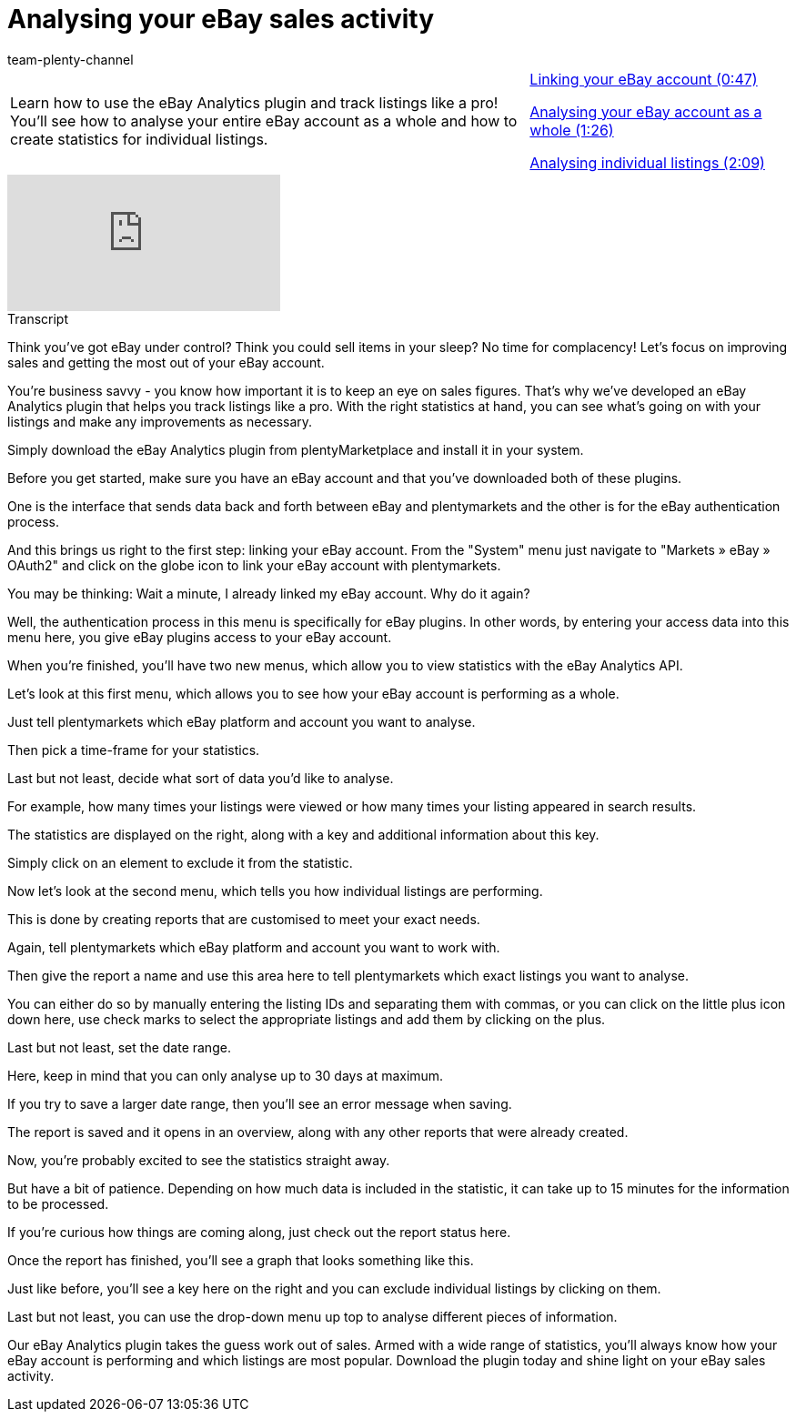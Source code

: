 = Analysing your eBay sales activity
:lang: en
:position: 10010
:url: videos/ebay/plugins/sales-activity
:id: PJOGFMY
:author: team-plenty-channel

//tag::introduction[]
[cols="2, 1" grid=none]
|===
|Learn how to use the eBay Analytics plugin and track listings like a pro! You'll see how to analyse your entire eBay account as a whole and how to create statistics for individual listings.
|xref:videos:sales-activity-link-account.adoc#video[Linking your eBay account (0:47)]

xref:videos:sales-activity-analyse-account.adoc#video[Analysing your eBay account as a whole (1:26)]

xref:videos:sales-activity-analyse-listings.adoc#video[Analysing individual listings (2:09)]

|===
//end::introduction[]

video::240826205[vimeo]

// tag::transcript[]
[.collapseBox]
.Transcript
--
Think you've got eBay under control? Think you could sell items in your sleep? No time for complacency! Let's focus on improving sales and getting the most out of your eBay account.

You're business savvy - you know how important it is to keep an eye on sales figures. That's why we've developed an eBay Analytics plugin that helps you track listings like a pro. With the right statistics at hand, you can see what's going on with your listings and make any improvements as necessary.

Simply download the eBay Analytics plugin from plentyMarketplace and install it in your system.

Before you get started, make sure you have an eBay account and that you've downloaded both of these plugins.

One is the interface that sends data back and forth between eBay and plentymarkets and the other is for the eBay authentication process.

And this brings us right to the first step: linking your eBay account. From the "System" menu just navigate to "Markets » eBay » OAuth2" and click on the globe icon to link your eBay account with plentymarkets.

You may be thinking: Wait a minute, I already linked my eBay account. Why do it again?

Well, the authentication process in this menu is specifically for eBay plugins. In other words, by entering your access data into this menu here, you give eBay plugins access to your eBay account.

When you're finished, you'll have two new menus, which allow you to view statistics with the eBay Analytics API.

Let's look at this first menu, which allows you to see how your eBay account is performing as a whole.

Just tell plentymarkets which eBay platform and account you want to analyse.

Then pick a time-frame for your statistics.

Last but not least, decide what sort of data you'd like to analyse.

For example, how many times your listings were viewed or how many times your listing appeared in search results.

The statistics are displayed on the right, along with a key and additional information about this key.

Simply click on an element to exclude it from the statistic.

Now let's look at the second menu, which tells you how individual listings are performing.

This is done by creating reports that are customised to meet your exact needs.

Again, tell plentymarkets which eBay platform and account you want to work with.

Then give the report a name and use this area here to tell plentymarkets which exact listings you want to analyse.

You can either do so by manually entering the listing IDs and separating them with commas, or you can click on the little plus icon down here, use check marks to select the appropriate listings and add them by clicking on the plus.

Last but not least, set the date range.

Here, keep in mind that you can only analyse up to 30 days at maximum.

If you try to save a larger date range, then you'll see an error message when saving.

The report is saved and it opens in an overview, along with any other reports that were already created.

Now, you're probably excited to see the statistics straight away.

But have a bit of patience. Depending on how much data is included in the statistic, it can take up to 15 minutes for the information to be processed.

If you're curious how things are coming along, just check out the report status here.

Once the report has finished, you'll see a graph that looks something like this.

Just like before, you'll see a key here on the right and you can exclude individual listings by clicking on them.

Last but not least, you can use the drop-down menu up top to analyse different pieces of information.

Our eBay Analytics plugin takes the guess work out of sales. Armed with a wide range of statistics, you'll always know how your eBay account is performing and which listings are most popular. Download the plugin today and shine light on your eBay sales activity.
--
//end::transcript[]
